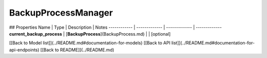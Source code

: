 ############
BackupProcessManager
############


## Properties
Name | Type | Description | Notes
------------ | ------------- | ------------- | -------------
**current_backup_process** | [**BackupProcess**](BackupProcess.md) |  | [optional] 

[[Back to Model list]](../README.md#documentation-for-models) [[Back to API list]](../README.md#documentation-for-api-endpoints) [[Back to README]](../README.md)


